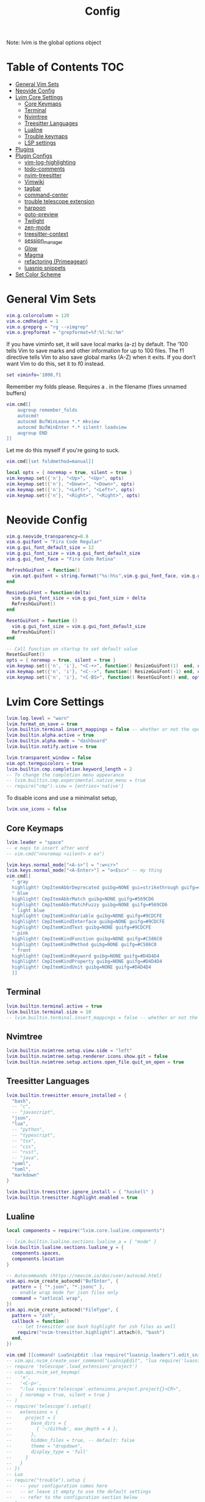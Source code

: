 #+title: Config
#+PROPERTY: :auto_tangle t
Note: lvim is the global options object

* Table of Contents :TOC:
- [[#general-vim-sets][General Vim Sets]]
- [[#neovide-config][Neovide Config]]
- [[#lvim-core-settings][Lvim Core Settings]]
  - [[#core-keymaps][Core Keymaps]]
  - [[#terminal][Terminal]]
  - [[#nvimtree][Nvimtree]]
  - [[#treesitter-languages][Treesitter Languages]]
  - [[#lualine][Lualine]]
  - [[#trouble-keymaps][Trouble keymaps]]
  - [[#lsp-settings][LSP settings]]
- [[#plugins][Plugins]]
- [[#plugin-configs][Plugin Configs]]
  - [[#vim-log-highlighting][vim-log-highlighting]]
  - [[#todo-comments][todo-comments]]
  - [[#nvim-treesitter][nvim-treesitter]]
  - [[#vimwiki][Vimwiki]]
  - [[#tagbar][tagbar]]
  - [[#command-center][command-center]]
  - [[#trouble-telescope-extension][trouble telescope extension]]
  - [[#harpoon][harpoon]]
  - [[#goto-preview][goto-preview]]
  - [[#twilight][Twilight]]
  - [[#zen-mode][zen-mode]]
  - [[#treesitter-context][treesitter-context]]
  - [[#session_manager][session_manager]]
  - [[#glow][Glow]]
  - [[#magma][Magma]]
  - [[#refactoring-primeagean][refactoring (Primeagean)]]
  - [[#luasnip-snippets][luasnip snippets]]
- [[#set-color-scheme][Set Color Scheme]]

* General Vim Sets
#+begin_src lua :tangle config-org.lua
vim.g.colorcolumn = 120
vim.o.cmdheight = 1
vim.o.grepprg = "rg --vimgrep"
vim.o.grepformat = "grepformat=%f:%l:%c:%m"
#+end_src

#+RESULTS:

If you have viminfo set, it will save local marks (a-z) by default. The ‘100 tells Vim to save marks and other information for up to 100 files. The f1 directive tells Vim to also save global marks (A-Z) when it exits. If you don’t want Vim to do this, set it to f0 instead.

#+begin_src lua :tangle config-org.lua
set viminfo='1000,f1
#+end_src

Remember my folds please. Requires a . in the filename (fixes unnamed buffers)

#+begin_src lua :tangle config-org.lua
vim.cmd[[
    augroup remember_folds
    autocmd!
    autocmd BufWinLeave *.* mkview
    autocmd BufWinEnter *.* silent! loadview
    augroup END
]]
#+end_src


Let me do this myself if you're going to suck.

#+begin_src lua :tangle config-org.lua
vim.cmd[[set foldmethod=manual]]
#+end_src

#+begin_src lua :tangle config-org.lua
local opts = { noremap = true, silent = true }
vim.keymap.set({'n'}, "<Up>", "<Up>", opts)
vim.keymap.set({'n'}, "<Down>", "<Down>", opts)
vim.keymap.set({'n'}, "<Left>", "<Left>", opts)
vim.keymap.set({'n'}, "<Right>", "<Right>", opts)
#+end_src

* Neovide Config
#+begin_src lua :tangle config-org.lua
vim.g.neovide_transparency=0.8
vim.o.guifont = "Fira Code Regular"
vim.g.gui_font_default_size = 12
vim.g.gui_font_size = vim.g.gui_font_default_size
vim.g.gui_font_face = "Fira Code Retina"

RefreshGuiFont = function()
  vim.opt.guifont = string.format("%s:h%s",vim.g.gui_font_face, vim.g.gui_font_size)
end

ResizeGuiFont = function(delta)
  vim.g.gui_font_size = vim.g.gui_font_size + delta
  RefreshGuiFont()
end

ResetGuiFont = function ()
  vim.g.gui_font_size = vim.g.gui_font_default_size
  RefreshGuiFont()
end

-- Call function on startup to set default value
ResetGuiFont()
opts = { noremap = true, silent = true }
vim.keymap.set({'n', 'i'}, "<C-+>", function() ResizeGuiFont(1)  end, opts)
vim.keymap.set({'n', 'i'}, "<C-->", function() ResizeGuiFont(-1) end, opts)
vim.keymap.set({'n', 'i'}, "<C-BS>", function() ResetGuiFont() end, opts)
#+end_src

* Lvim Core Settings
#+begin_src lua :tangle config-org.lua
lvim.log.level = "warn"
lvim.format_on_save = true
lvim.builtin.terminal.insert_mappings = false -- whether or not the open mapping applies in insert mode
lvim.builtin.alpha.active = true
lvim.builtin.alpha.mode = "dashboard"
lvim.builtin.notify.active = true

lvim.transparent_window = false
vim.opt.termguicolors = true
lvim.builtin.cmp.completion.keyword_length = 2
-- To change the completion menu appearance
-- lvim.builtin.cmp.experimental.native_menu = true
-- require("cmp").view = {entries='native'}
#+end_src

To disable icons and use a minimalist setup,
#+begin_src lua
lvim.use_icons = false
#+end_src

** Core Keymaps

#+begin_src lua :tangle config-org.lua
lvim.leader = "space"
-- e maps to insert after word
-- vim.cmd("nnoremap <silent> e ea")

lvim.keys.normal_mode["<A-s>"] = ":w<cr>"
lvim.keys.normal_mode["<A-Enter>"] = "o<Esc>" -- my thing
vim.cmd[[
  " gray
  highlight! CmpItemAbbrDeprecated guibg=NONE gui=strikethrough guifg=#808080
  " blue
  highlight! CmpItemAbbrMatch guibg=NONE guifg=#569CD6
  highlight! CmpItemAbbrMatchFuzzy guibg=NONE guifg=#569CD6
  " light blue
  highlight! CmpItemKindVariable guibg=NONE guifg=#9CDCFE
  highlight! CmpItemKindInterface guibg=NONE guifg=#9CDCFE
  highlight! CmpItemKindText guibg=NONE guifg=#9CDCFE
  " pink
  highlight! CmpItemKindFunction guibg=NONE guifg=#C586C0
  highlight! CmpItemKindMethod guibg=NONE guifg=#C586C0
  " front
  highlight! CmpItemKindKeyword guibg=NONE guifg=#D4D4D4
  highlight! CmpItemKindProperty guibg=NONE guifg=#D4D4D4
  highlight! CmpItemKindUnit guibg=NONE guifg=#D4D4D4
  ]]
#+end_src

** Terminal
#+begin_src lua :tangle config-org.lua
lvim.builtin.terminal.active = true
lvim.builtin.terminal.size = 10
-- lvim.builtin.terminal.insert_mappings = false -- whether or not the open mapping applies in insert mode
#+end_src

** Nvimtree
#+begin_src lua :tangle config-org.lua
lvim.builtin.nvimtree.setup.view.side = "left"
lvim.builtin.nvimtree.setup.renderer.icons.show.git = false
lvim.builtin.nvimtree.setup.actions.open_file.quit_on_open = true
#+end_src

#+RESULTS:

** Treesitter Languages

#+begin_src lua :tangle config-org.lua
lvim.builtin.treesitter.ensure_installed = {
  "bash",
  -- "c",
  -- "javascript",
  "json",
  "lua",
  -- "python",
  -- "typescript",
  -- "tsx",
  -- "css",
  -- "rust",
  -- "java",
  "yaml",
  "toml",
  "markdown"
}

lvim.builtin.treesitter.ignore_install = { "haskell" }
lvim.builtin.treesitter.highlight.enabled = true
#+end_src


** Lualine
#+begin_src lua :tangle config-org.lua
local components = require("lvim.core.lualine.components")

-- lvim.builtin.lualine.sections.lualine_a = { "mode" }
lvim.builtin.lualine.sections.lualine_y = {
  components.spaces,
  components.location
}
#+end_src

#+begin_src lua :tangle config-org.lua
-- Autocommands (https://neovim.io/doc/user/autocmd.html)
vim.api.nvim_create_autocmd("BufEnter", {
  pattern = { "*.json", "*.jsonc" },
  -- enable wrap mode for json files only
  command = "setlocal wrap",
})
vim.api.nvim_create_autocmd("FileType", {
  pattern = "zsh",
  callback = function()
    -- let treesitter use bash highlight for zsh files as well
    require("nvim-treesitter.highlight").attach(0, "bash")
  end,
})
#+end_src

#+begin_src lua :tangle config-org.lua
vim.cmd [[command! LuaSnipEdit :lua require("luasnip.loaders").edit_snippet_files()]]
-- vim.api.nvim_create_user_command("LuaSnipEdit", "lua require('luasnip.loaders').edit_snippet_files()")
-- require 'telescope'.load_extension('project')
-- vim.api.nvim_set_keymap(
--   'n',
--   '<C-p>',
--   ":lua require'telescope'.extensions.project.project{}<CR>",
--   { noremap = true, silent = true }
-- )
-- require('telescope').setup({
--   extensions = {
--     project = {
--       base_dirs = {
--         { '~/Github', max_depth = 4 },
--       },
--       hidden_files = true, -- default: false
--       theme = "dropdown",
--       display_type = 'full'
--     }
--   }
-- })
-- Lua
-- require("trouble").setup {
--   -- your configuration comes here
--   -- or leave it empty to use the default settings
--   -- refer to the configuration section below
-- }
-- local actions = require("telescope.actions")
#+end_src


#+begin_src lua
unmap a default keymapping
vim.keymap.del("n", "<C-Up>")
override a default keymapping
lvim.keys.normal_mode["<C-q>"] = ":q<cr>" -- or vim.keymap.set("n", "<C-q>", ":q<cr>" )

-- Change Telescope navigation to use j and k for navigation and n and p for history in both input and normal mode.
-- we use protected-mode (pcall) just in case the plugin wasn't loaded yet.
local _, actions = pcall(require, "telescope.actions)
lvim.builtin.telescope.defaults.mappings = {
  -- for input mode
  i = {
    ["<C-j>"] = actions.move_selection_next,
    ["<C-k>"] = actions.move_selection_previous,
    ["<C-n>"] = actions.cycle_history_next,
    ["<C-p>"] = actions.cycle_history_prev,
  },
  -- for normal mode
  n = {
    ["<C-j>"] = actions.move_selection_next,
    ["<C-k>"] = actions.move_selection_previous,
  },
}
#+end_src

#+begin_src lua :tangle config-org.lua
lvim.builtin.which_key.mappings["P"] = { "<cmd>Telescope projects<CR>", "Projects" }
#+end_src

** Trouble keymaps

#+begin_src lua :tangle config-org.lua
lvim.builtin.which_key.mappings["i"] = {
  name = "+Trouble",
  t = { "<cmd>TroubleToggle<cr>", "Toggle" },
  r = { "<cmd>Trouble lsp_references<cr>", "References" },
  f = { "<cmd>Trouble lsp_definitions<cr>", "Definitions" },
  d = { "<cmd>Trouble document_diagnostics<cr>", "Diagnostics" },
  q = { "<cmd>Trouble quickfix<cr>", "QuickFix" },
  l = { "<cmd>Trouble loclist<cr>", "LocationList" },
  w = { "<cmd>Trouble workspace_diagnostics<cr>", "Wordspace Diagnostics" },
}
#+end_src

** LSP settings
You can set a custom on_attach function that will be used for all the language servers
See https://github.com/neovim/nvim-lspconfig#keybindings-and-completion

Enable/disable automatic installation of servers.

#+begin_src lua :tangle config-org.lua
lvim.lsp.automatic_servers_installation = true
#+end_src

*** Manual LSP Config
See defaults: ~:lua print(vim.inspect(lvim.lsp.automatic_configuration.skipped_servers))~

#+begin_src lua :tangle config-org.lua
vim.list_extend(lvim.lsp.automatic_configuration.skipped_servers, { "pyright" })
vim.list_extend(lvim.lsp.automatic_configuration.skipped_servers, { "sumneko_lua" })
vim.list_extend(lvim.lsp.automatic_configuration.skipped_servers, { "pylsp" })

local opts = {} -- check the lspconfig documentation for a list of all possible options
require("lvim.lsp.manager").setup("pylsp", opts)

opts = {
  init_options = {
    token = "user_Ro0e1rU2jjNUeNvkCbKXlEpfKyeF3Z4g1vJ1CvgYWs6UEYiq_Lu3wM9QiOY"
  }
}
#+end_src

#+begin_src lua
require("lvim.lsp.manager").setup("sourcery", opts)

LSP: pymode (and python rope config)
vim.list_extend(lvim.lsp.automatic_configuration.skipped_servers, { "python-mode" })
require("lvim.lsp.manager").setup("python-mode", opts)
vim.g.pymode_rope = 0
vim.g.pymode_rope_prefix = '<C-c>'
vim.g.pymode_syntax = 1
vim.g.pymode_syntax_all = 1
vim.g.pymode_lint_cwindow = 0 -- Dont show quickfix window if errors are found on save
vim.g.pymode_rope_completion = 0
vim.g.pymode_lint = 0 -- Dont use pymode's linting
vim.g.pymode_options_max_line_length = 120
vim.g.pymode_lint_options_pep8.max_line_length = 120
vim.cmd("let g:pymode_lint_options_pep8 = {'max_line_length': g:pymode_options_max_line_length}")

#+end_src

*** Null-ls Formatters

Null-ls Formatters: Will override LSP formatting capabilities (if it exists)

#+begin_src lua :tangle config-org.lua
local formatters = require "lvim.lsp.null-ls.formatters"
formatters.setup {
  { command = "autopep8", filetypes = { "python" } },
  { command = "reorder-python-imports", filetypes = { "python" } },
}
#+end_src

*** Null-ls Linters

#+begin_src lua :tangle config-org.lua
local linters = require "lvim.lsp.null-ls.linters"
linters.setup {
  { command = "mypy", filetypes = { "python" } },
  {
    command = "flake8",
    filetypes = { "python" },
    extra_args = { "--max-line-length=120" },
  },
  {
    -- each linter accepts a list of options identical to https://github.com/jose-elias-alvarez/null-ls.nvim/blob/main/doc/BUILTINS.md#Configuration
    command = "shellcheck",
    ---@usage arguments to pass to the formatter
    -- these cannot contain whitespaces, options such as `--line-width 80` become either `{'--line-width', '80'}` or `{'--line-width=80'}`
    extra_args = { "--severity", "warning" },
  },
  {
    command = "codespell",
    extra_args = { "--ignore-words", "~/.config/codespell-ignore.txt" },
    ---@usage specify which filetypes to enable. By default a providers will attach to all the filetypes it supports.
    filetypes = { "javascript", "python" },
  },
}
#+end_src

* Plugins
This list extends the Lunarvim builtins

#+begin_src lua :tangle config-org.lua
lvim.plugins = {
  {
    "nvim-treesitter/nvim-treesitter-context"
  },
  {
    "nvim-treesitter/playground",
  },
  {
    "nvim-telescope/telescope-project.nvim",
    event = "BufWinEnter",
    setup = function()
      vim.cmd [[packadd telescope.nvim]]
    end,
  },
  {
    'nvim-telescope/telescope-ui-select.nvim',
  },
  {
    "luisiacc/gruvbox-baby", -- colorscheme
  },
  {
    "sainnhe/gruvbox-material" -- colorscheme
  },
  {
    "savq/melange" -- colorscheme
  },
  {
    "EdenEast/nightfox.nvim" -- colorscheme
  },
  {
    "ful1e5/onedark.nvim" -- colorscheme
  },
  {
    "rafamadriz/neon" -- colorscheme
  },
  {
    "tanvirtin/monokai.nvim" -- colorscheme
  },
  {
    "glepnir/zephyr-nvim" -- colorscheme
  },
  {
    "NTBBloodbath/doom-one.nvim" -- colorscheme
  },
  {
    "mg979/vim-visual-multi" -- multi-cursor
  },
  {
    "tpope/vim-surround" -- surround with symbols
  },
  {
    "folke/trouble.nvim",
    -- cmd = "TroubleToggle",
    requires = {
      "kyazdani42/nvim-web-devicons",
    }
  },
  {
    'dccsillag/magma-nvim',
    run = ':UpdateRemotePlugins'
  },
  {
    "kevinhwang91/nvim-bqf",
    event = { "BufRead", "BufNew" },
    config = function()
          require("bqf").setup({
            auto_enable = true,
            preview = {
              win_height = 12,
              win_vheight = 12,
              delay_syntax = 80,
              border_chars = { "┃", "┃", "━", "━", "┏", "┓", "┗", "┛", "█" },
            },
            func_map = {
              vsplit = "",
              ptogglemode = "z,",
              stoggleup = "",
            },
            filter = {
              fzf = {
                action_for = { ["ctrl-s"] = "split" },
                extra_opts = { "--bind", "ctrl-o:toggle-all", "--prompt", "> " },
              },
          },
      })
    end,
    requires = {
      {
        'junegunn/fzf',
        run = function()
          vim.fn['fzf#install']()
        end
      }
    }
  },
  {
    'tpope/vim-repeat'
  },
  {
    "preservim/tagbar"
  },
  {
    'Shatur/neovim-session-manager',  -- use to reload last session associated with a directory
  },
  {
    'ggandor/lightspeed.nvim', -- jump navigation
    -- event = "BufRead",
  },
  {
    "voldikss/vim-floaterm" -- floating terminal (think this is installed by default?)
  },
  {
    "gfeiyou/command-center.nvim", -- use to bookmark commands that dont need key bindings
    requires = { "nvim-telescope/telescope.nvim" }
  },
  {
    "folke/twilight.nvim", -- highlight current code blocks in focus mode
  },
  {
    "folke/zen-mode.nvim" -- focus mode
  },
  {
    "lukas-reineke/cmp-rg" -- ripgrep completion
  },
  {
    "ellisonleao/glow.nvim", -- preview markdown
    branch = 'main'
  },
  {
    "jbyuki/nabla.nvim" -- preview latex (not working)
  },
  {
    "vimwiki/vimwiki" -- note taking
  },
  {
    "tools-life/taskwiki" -- vimwiki/taskwarrior integration
  },
  {
    "ThePrimeagen/harpoon"
  },
  {
    "gyim/vim-boxdraw"
  },
  {
    "rmagatti/goto-preview",
    -- config = function()
    -- require('goto-preview').setup {
    --       width = 120; -- Width of the floating window
    --       height = 25; -- Height of the floating window
    --       default_mappings = false; -- Bind default mappings
    --       debug = false; -- Print debug information
    --       opacity = nil; -- 0-100 opacity level of the floating window where 100 is fully transparent.
    --       post_open_hook = nil -- A function taking two arguments, a buffer and a window to be ran as a hook.
    --       -- You can use "default_mappings = true" setup option
    --       -- Or explicitly set keybindings
    --       -- vim.cmd("nnoremap gpd <cmd>lua require('goto-preview').goto_preview_definition()<CR>")
    --       -- vim.cmd("nnoremap gpi <cmd>lua require('goto-preview').goto_preview_implementation()<CR>")
    --       -- vim.cmd("nnoremap gP <cmd>lua require('goto-preview').close_all_win()<CR>")
    --       -- Only set if you have telescope installed
    --       -- vim.cmd("noremap gpr <cmd>lua require('goto-preview').goto_preview_references()<CR>")
    --   }
    -- end
  },
  -- {
  --   "ThePrimeagen/refactoring.nvim",
  --   requires = {
  --     { "nvim-lua/plenary.nvim" },
  --     { "nvim-treesitter/nvim-treesitter" }
  --   },
  -- },
  -- {
  --    'mnowotnik/noteflow.nvim',
  --     run ='bash build.sh'
  -- }
  -- {
  --   "python-mode/python-mode" -- LSP stuff
  -- },

    {
      "norcalli/nvim-colorizer.lua",
        config = function()
          require("colorizer").setup({ "css", "scss", "html", "javascript" }, {
              RGB = true, -- #RGB hex codes
              RRGGBB = true, -- #RRGGBB hex codes
              RRGGBBAA = true, -- #RRGGBBAA hex codes
              rgb_fn = true, -- CSS rgb() and rgba() functions
              hsl_fn = true, -- CSS hsl() and hsla() functions
              css = true, -- Enable all CSS features: rgb_fn, hsl_fn, names, RGB, RRGGBB
              css_fn = true, -- Enable all CSS *functions*: rgb_fn, hsl_fn
              })
      end,
    },
    {
      "folke/todo-comments.nvim",
    },
    {
      "mtdl9/vim-log-highlighting",
    },
}
#+end_src

* Plugin Configs
** vim-log-highlighting

I want case-insensitive highlights for log files but can't get this to work.
#+begin_src lua
-- require("vim-log-highlighting").setup()
-- Log-higlighting: Add custom level identifiers
-- au rc Syntax log syn keyword logLevelEmergency EMERGENCY EMERG
-- au rc Syntax log syn keyword logLevelAlert ALERT
-- au rc Syntax log syn keyword logLevelNotice NOTICE
-- au rc Syntax log syn keyword logLevelTrace TRACE FINER FINEST
-- au rc Syntax log syn keyword logLevelError MY_CUSTOM_ERROR_KEYWORD
-- au rc Syntax log syn keyword logLevelCritical critical
-- au rc Syntax log syn keyword logLevelError error
-- au rc Syntax log syn keyword logLevelWarning warning
-- au rc Syntax log syn keyword logLevelInfo info
-- au rc Syntax log syn keyword logLevelDebug debug
#+end_src

#+begin_src lua :tangle config-org.lua
vim.cmd[[
au BufNewFile,BufRead *.log.* set filetype=log
]]
#+end_src

** todo-comments

#+begin_src lua :tangle config-org.lua
require("todo-comments").setup()
-- Nabla plugin for latex preview (not working)
vim.cmd[[
  " Customize with popup({border = ...})  : `single` (default), `double`, `rounded`
  nnoremap <A-c>:lua require("nabla").popup()<CR>
  ]]
#+end_src
** nvim-treesitter

#+begin_src lua :tangle config-org.lua
require("nvim-treesitter.configs").setup {
  playground = {
    enable = true,
    disable = {},
    updatetime = 25, -- Debounced time for highlighting nodes in the playground from source code
    persist_queries = false, -- Whether the query persists across vim sessions
    keybindings = {
      toggle_query_editor = 'o',
      toggle_hl_groups = 'i',
      toggle_injected_languages = 't',
      toggle_anonymous_nodes = 'a',
      toggle_language_display = 'I',
      focus_language = 'f',
      unfocus_language = 'F',
      update = 'R',
      goto_node = '<cr>',
      show_help = '?',
    },
  }
}
#+end_src


** Vimwiki
--  Vimwiki has a feature called "Temporary Wikis", that will treat every file with configured file-extension as
-- a wiki. To disable this feature add this to your vimrc:
-- let g:vimwiki_global_ext = 0
-- vim.cmd([[

#+begin_src lua
vim.g.vimwiki_list = {
  {  -- The first wiki is the default
    name = 'Projects',
    path = '~/Github/zet/Projects/',
    syntax = 'markdown',
    ext = '.md',
    diary_rel_path = '../Calendar',
    diary_index='index',
    links_space_char='_', -- replace spaces in link names with _ in filenames
  },
  {
    name = 'Home',
    path = '~/Github/zet/',
    syntax = 'markdown',
    ext = '.md',
    diary_rel_path = '/Calendar',
    diary_index='index',
    links_space_char='_', -- replace spaces in link names with _ in filenames
    auto_toc=1,
    auto_tags=1,
    auto_generate_tags=1,
    auto_generate_links=1,
    auto_diary_index=1,
  },
  {
    name = 'PA',
    path = '~/Github/zet/Projects/PA/',
    syntax = 'markdown',
    ext = '.md',
    diary_rel_path = '../../Calendar',
    diary_index='index',
    links_space_char='_', -- replace spaces in link names with _ in filenames
  },
{
    name = 'PairsML',
    path = '~/Github/zet/Projects/PairsML/',
    syntax = 'markdown',
    ext = '.md',
    diary_rel_path = '../../Calendar',
    diary_index='index',
    links_space_char='_', -- replace spaces in link names with _ in filenames
  }
}
vim.cmd([[au BufNewFile,BufFilePre,BufRead *.md set filetype=markdown]])
-- vim.g.vimwiki_tag_format = {
--   pre = [[\(^[ -]*tags\s*:.*\)\@<=]],
--   pre_mark = '',
--   post_mark = '',
--   sep = ' ',
-- }
-- vim.cmd([[let g:vimwiki_tag_format = {'pre': '\(^[ -]*tags\s*:.*\)\@<=', 'pre_mark': '', 'post_mark': '', 'sep': '>><<'}]])
-- vim.cmd([[
-- command! -buffer -nargs=* -complete=custom,vimwiki#tags#complete_tags \ VimwikiSearchTags VimwikiSearch /#<args>/
-- ]])
#+end_src
** tagbar

#+begin_src lua :tangle config-org.lua
vim.g.tagbar_autofocus = 1
vim.g.tagbar_autoclose = 1
#+end_src

*** Keymaps

#+begin_src lua :tangle config-org.lua
vim.api.nvim_set_keymap(
  "n",
  "<leader>tt",
  "<cmd>TagbarToggle<CR>",
  { noremap = true }
)

vim.api.nvim_set_keymap(
  "n",
  "<leader>tj",
  "<cmd>TagbarJumpNext<CR>",
  { noremap = true }
)
vim.api.nvim_set_keymap(
  "n",
  "<leader>tJ",
  "<cmd>TagbarJumpPrev<CR>",
  { noremap = true }
)
#+end_src

*** Markdown ctags setup
#+begin_src lua :tangle config-org.lua
local tagbar_config = {
  ctagstype= 'markdown',
  ctagsbin='~/Documents/markdown2ctags.py',
  ctagsargs= '-f - --sort=yes --sro=&&&',
  kinds={'s:sections', 'i:images'},
  sro='&&&',
  kind2scope={s='section'},
  sort=0,
}

vim.g.tagbar_type_markdown = tagbar_config
vim.g.tagbar_type_vimwiki = tagbar_config
vim.cmd([[
  let g:tagbar_type_markdown = {
      \ 'ctagstype': 'markdown',
      \ 'ctagsbin' : '~/Documents/markdown2ctags.py',
      \ 'ctagsargs' : '-f - --sort=yes --sro=»',
      \ 'kinds' : [
          \ 's:sections',
          \ 'i:images'
      \ ],
      \ 'sro' : '»',
      \ 'kind2scope' : {
          \ 's' : 'section',
      \ },
      \ 'sort': 0,
  \ }
  ]])
#+end_src

** command-center
Using this to bookmark commands/wiki dirs.

#+begin_src lua
local command_center = require("command_center")
local noremap = { noremap = true }
local silent_noremap = { noremap = true, silent = false }
-- let g:tagbar_type_markdown = {'ctagstype': 'markdown','ctagsbin' : '~/Documents/markdown2ctags.py','ctagsargs' : '-f - --sort=yes --sro=»','kinds' : ['s:sections','i:images'],'sro' : '»','kind2scope' : {'s' : 'section',},'sort': 0}

command_center.add({
  {
    description = "Home",
    cmd = "<CMD>VimwikiIndex 1<CR>",
    -- keybindings = { "n", "<leader>gd", noremap },
    category = "notes",
  },
  {
    description = "Projects",
    cmd = "<CMD>VimwikiIndex 2<CR>",
    category = "notes",
  },
  {
    description = "Portfolio Allocation",
    cmd = "<CMD>VimwikiIndex 3<CR>",
    category = "notes",
  },
  {
    description = "PairsML",
    cmd = "<CMD>VimwikiIndex 4<CR>",
    category = "notes",
  },
}, command_center.mode.ADD_ONLY)
#+end_src

*** Load Telescope Extenson

#+begin_src lua
local telescope = require("telescope")
telescope.setup {
  extensions = {
    command_center = {
      -- Below are default settings that can be overriden ...

      -- Specify what components are shown in telescope prompt;
      -- Order matters, and components may repeat
      components = {
        command_center.component.DESCRIPTION,
        command_center.component.CATEGORY, -- hopefully this is supported someday
        command_center.component.KEYBINDINGS,
        command_center.component.COMMAND,
      },

      -- Spcify by what components that search results are ordered;
      -- Order does not matter
      sort_by = {
        command_center.component.DESCRIPTION,
        command_center.component.KEYBINDINGS,
        command_center.component.COMMAND,
      },

      -- Change the separator used to separate each component
      separator = " ",

      -- When set to false,
      -- The description compoenent will be empty if it is not specified
      auto_replace_desc_with_cmd = true,

      -- Default title to Telescope prompt
      prompt_title = "Go to Wiki",
    }
  }
}
telescope.load_extension("command_center")
#+end_src

** trouble telescope extension

#+begin_src lua :tangle config-org.lua
local trouble = require("trouble.providers.telescope")
require("telescope").setup({
  defaults = {
    mappings = {
      i = { ["<c-t>"] = trouble.open_with_trouble },
      n = { ["<c-t>"] = trouble.open_with_trouble },
    },
  },
})
#+end_src

** harpoon

#+begin_src lua :tangle config-org.lua
vim.api.nvim_set_keymap("n", "<C-e>", "<cmd>:lua require('harpoon.ui').toggle_quick_menu()<CR>", { noremap = true })
vim.api.nvim_set_keymap("n", "<leader>a", "<cmd>:lua require('harpoon.mark').add_file()<CR>", { noremap = true })
vim.api.nvim_set_keymap("n", "<C-z>", "<cmd>:lua require('harpoon.ui').nav_file(1)<CR>", { noremap = true })
vim.api.nvim_set_keymap("n", "<C-x>", "<cmd>:lua require('harpoon.ui').nav_file(2)<CR>", { noremap = true })
vim.api.nvim_set_keymap("n", "<C-c>", "<cmd>:lua require('harpoon.ui').nav_file(3)<CR>", { noremap = true })
-- vim.api.nvim_set_keymap("n", "<C-v>", "<cmd>:lua require('harpoon.ui').nav_file(4)<CR>", { noremap = true })
vim.api.nvim_set_keymap("n", "<leader>H", "<cmd>:lua require('harpoon.cmd-ui').toggle_quick_menu()<CR>",{ noremap = true })
#+end_src

#+begin_src lua
lvim.builtin.which_key.mappings["H"] = {
  name = "+Harpoon",
  q = { "<cmd>lua require('harpoon.ui').toggle_quick_menu()<cr>", "Quick Menu" },
  m = { "<cmd>lua require('harpoon.mark').add_file()<cr>", "Mark File" },
}
#+end_src

#+begin_src lua :tangle config-org.lua
lvim.builtin.telescope.on_config_done = function(telescope)
  pcall(telescope.load_extension, "telescope-project")
  pcall(telescope.load_extension, "ui-select")
end
#+end_src

-- telescope.load_extension('harpoon')
** goto-preview

#+begin_src lua :tangle config-org.lua
require('goto-preview').setup {
  width = 80; -- Width of the floating window
  height = 60; -- Height of the floating window
  border = {"↖", "─" ,"┐", "│", "┘", "─", "└", "│"}; -- Border characters of the floating window
  default_mappings = false; -- Bind default mappings
  debug = false; -- Print debug information
  opacity = nil; -- 0-100 opacity level of the floating window where 100 is fully transparent.
  resizing_mappings = false; -- Arrow keys resize the floating window. <- This is messing me up bc its a global map, not just for their window
  post_open_hook = nil; -- A function taking two arguments, a buffer and a window to be ran as a hook.
  -- references = { -- Configure the telescope UI for slowing the references cycling window.
  --   telescope = telescope.themes.get_dropdown({ hide_preview = false }),
  -- },
  -- These two configs can also be passed down to the goto-preview definition and implementation calls for one off "peek" functionality.
  -- focus_on_open = true; -- Focus the floating window when opening it.
  -- dismiss_on_move = true; -- Dismiss the floating window when moving the cursor.
  -- force_close = true, -- passed into vim.api.nvim_win_close's second argument. See :h nvim_win_close
  -- bufhidden = "wipe", -- the bufhidden option to set on the floating window. See :h bufhidden
}
#+end_src
*** Keymaps
#+begin_src lua :tangle config-org.lua
vim.api.nvim_set_keymap("n", "gpd", "<cmd>lua require('goto-preview').goto_preview_definition()<CR>", {noremap=true})
vim.api.nvim_set_keymap("n", "gpi", "<cmd>lua require('goto-preview').goto_preview_implementation()<CR>", {noremap=true})
vim.api.nvim_set_keymap("n", "gP", "<cmd>lua require('goto-preview').close_all_win()<CR>", {noremap=true})
-- Shows references in telescope
vim.api.nvim_set_keymap("n", "gpr", "<cmd>lua require('goto-preview').goto_preview_references()<CR>", {noremap=true})
#+end_src
** Twilight
#+begin_src lua :tangle config-org.lua
require("twilight").setup({
  dimming = {
    alpha = 0.3, -- amount of dimming
    -- we try to get the foreground from the highlight groups or fallback color
    color = { "Normal", "#ffffff" },
    inactive = false, -- when true, other windows will be fully dimmed (unless they contain the same buffer)
  },
  context = 10, -- amount of lines we will try to show around the current line
  treesitter = true, -- use treesitter when available for the filetype
  -- treesitter is used to automatically expand the visible text,
  -- but you can further control the types of nodes that should always be fully expanded
  expand = { -- for treesitter, we we always try to expand to the top-most ancestor with these types
    "function_definition",
    "method_definition",
    "function",
    "method",
    "table_constructor",
    "table",
    -- "if_statement",
  },
  exclude = {}, -- exclude these filetypes
  -- Dont know why this doesnt work
  on_open = function(win)
     -- require('treesitter-context').enable()
    vim.cmd[[TSContextEnable]]
  end,
  -- on_close = function()
  --    require('treesitter-context').disable()
  -- end,
})
#+end_src
** zen-mode

#+begin_src lua :tangle config-org.lua
require("zen-mode").setup({
  window = {
    -- backdrop = 0.95, -- shade the backdrop of the Zen window. Set to 1 to keep the same as Normal
    -- height and width can be:
    -- * an absolute number of cells when > 1
    -- * a percentage of the width / height of the editor when <= 1
    -- * a function that returns the width or the height
    width = 140, -- width of the Zen window
    height = 1, -- height of the Zen window
    -- by default, no options are changed for the Zen window
    -- uncomment any of the options below, or add other vim.wo options you want to apply
    options = {
      signcolumn = "no", -- disable signcolumn
      -- number = false, -- disable number column
      -- relativenumber = false, -- disable relative numbers
      -- cursorline = false, -- disable cursorline
      -- cursorcolumn = false, -- disable cursor column
      -- foldcolumn = "0", -- disable fold column
      -- list = false, -- disable whitespace characters
    },
  },
  plugins = {
    -- disable some global vim options (vim.o...)
    -- comment the lines to not apply the options
    options = {
      enabled = true,
      ruler = false, -- disables the ruler text in the cmd line area
      showcmd = false, -- disables the command in the last line of the screen
    },
    twilight = { enabled = true }, -- enable to start Twilight when zen mode opens
    treesitter_context = { enabled = true },
    gitsigns = { enabled = false }, -- disables git signs
    tmux = { enabled = false }, -- disables the tmux statusline
    -- this will change the font size on kitty when in zen mode
    -- to make this work, you need to set the following kitty options:
    -- - allow_remote_control socket-only
    -- - listen_on unix:/tmp/kitty
    kitty = {
      enabled = false,
      font = "+4", -- font size increment
    },
  },
})
#+end_src

*** Keymaps

#+begin_src lua :tangle config-org.lua
lvim.keys.normal_mode['<leader>z'] = '<cmd>ZenMode<CR>'
-- lvim.builtin.which_key.mappings['z'] = '<cmd>ZenMode<CR>'
-- lvim.builtin.which_key.insert('z', '<cmd>ZenMode<CR>')
#+end_src

** treesitter-context
#+begin_src lua :tangle config-org.lua
require('treesitter-context').setup{
    enable = true, -- Enable this plugin (Can be enabled/disabled later via commands)
    max_lines = 0, -- How many lines the window should span. Values <= 0 mean no limit.
    trim_scope = 'outer', -- Which context lines to discard if `max_lines` is exceeded. Choices: 'inner', 'outer'
    patterns = { -- Match patterns for TS nodes. These get wrapped to match at word boundaries.
        -- For all filetypes
        -- Note that setting an entry here replaces all other patterns for this entry.
        -- By setting the 'default' entry below, you can control which nodes you want to
        -- appear in the context window.
        default = {
            'class',
            'function_definition',
            'function',
            'method_definition',
            'method',
            -- 'for', -- These won't appear in the context
            -- 'while',
            -- 'if',
            -- 'switch',
            -- 'case',
        },
        -- Example for a specific filetype.
        -- If a pattern is missing, *open a PR* so everyone can benefit.
        --   rust = {
        --       'impl_item',
        --   },
    },
    exact_patterns = {
        -- Example for a specific filetype with Lua patterns
        -- Treat patterns.rust as a Lua pattern (i.e "^impl_item$" will
        -- exactly match "impl_item" only)
        -- rust = true,
    },

    -- [!] The options below are exposed but shouldn't require your attention,
    --     you can safely ignore them.

    zindex = 20, -- The Z-index of the context window
    mode = 'cursor',  -- Line used to calculate context. Choices: 'cursor', 'topline'
}
#+end_src
** session_manager
#+begin_src lua :tangle config-org.lua
local Path = require('plenary.path')
require('session_manager').setup({
  sessions_dir = Path:new(vim.fn.stdpath('data'), 'sessions'), -- The directory where the session files will be saved.
  -- sessions_dir = Path:new('/home/marco/.config/vim-sessions'), -- The directory where the session files will be saved.
  path_replacer = '__', -- The character to which the path separator will be replaced for session files.
  colon_replacer = '++', -- The character to which the colon symbol will be replaced for session files.
  autoload_mode = require('session_manager.config').AutoloadMode.CurrentDir, -- Define what to do when Neovim is started without arguments. Possible values: Disabled, CurrentDir, LastSession
  autosave_last_session = true, -- Automatically save last session on exit and on session switch.
  autosave_ignore_not_normal = true, -- Plugin will not save a session when no buffers are opened, or all of them aren't writable or listed.
  autosave_ignore_filetypes = { -- All buffers of these file types will be closed before the session is saved.
    'gitcommit',
  },
  autosave_only_in_session = false, -- Always autosaves session. If true, only autosaves after a session is active.
  max_path_length = 80, -- Shorten the display path if length exceeds this threshold. Use 0 if don't want to shorten the path at all.
})
#+end_src

** Glow
*** Keymaps

#+begin_src lua :tangle config-org.lua
lvim.keys.normal_mode["<C-g>"] = ":Glow<cr>"
#+end_src
** Magma

#+begin_src lua
let g:magma_automatically_open_output = v:true
#+end_src

*** Keymaps

#+begin_src lua :tangle config-org.lua
vim.cmd([[
    nnoremap <expr> <LocalLeader>r nvim_exec('MagmaEvaluateOperator', v:true)
    nnoremap <silent>       <LocalLeader>rr :MagmaEvaluateLine<CR>
    xnoremap <silent>       <LocalLeader>r  :<C-u>MagmaEvaluateVisual<CR>
    nnoremap <silent>       <LocalLeader>rc :MagmaReevaluateCell<CR>
    nnoremap <silent>       <LocalLeader>rd :MagmaDelete<CR>
    nnoremap <silent>       <LocalLeader>ro :MagmaShowOutput<CR>
]])

#+end_src


These are the defaults, labelling them in whichkey would be convenient.

#+begin_src lua
lvim.builtin.which_key.register({
  ["<LocalLeader>"] = {
    name = "+Magma",
    rr = { "<cmd>MagmaEvaluateLine<cr>", "Evaluate Line" },
    r = { "<cmd>MagmaEvaluateVisual<cr>", "Evaluate Visual" },
    rc = { "<cmd>MagmaReevaluateCell<cr>", "Revaluate Cell" },
    rd = { "<cmd>MagmaDelete<cr>", "Magma Delete" },
    ro = { "<cmd>MagmaShowOutput<cr>", "Magma Show Output" },

  },
})
#+end_src
** refactoring (Primeagean)

Using sourcery for now.

#+begin_src lua
require('refactoring').setup({})
load refactoring Telescope extension
require("telescope").load_extension("refactoring")
local sources = { null_ls.builtins.code_actions.refactoring }
local code_actions = require "lvim.lsp.null-ls.code_actions"
code_actions.setup(
  {
    command = "refactoring",
    filetypes = { "python" },
  }
)
remap to open the Telescope refactoring menu in visual mode
vim.api.nvim_set_keymap(
  "v",
  "<leader>rr",
  "<Esc><cmd>lua require('telescope').extensions.refactoring.refactors()<CR>",
  { noremap = true }
)
#+end_src

** luasnip snippets

#+begin_src lua :tangle config-org.lua
local ls = require('luasnip')
-- some shorthands...
local s = ls.snippet
local sn = ls.snippet_node
local t = ls.text_node
local i = ls.insert_node
local f = ls.function_node
local c = ls.choice_node
local d = ls.dynamic_node
local r = ls.restore_node
local l = require("luasnip.extras").lambda
local rep = require("luasnip.extras").rep
local p = require("luasnip.extras").partial
local m = require("luasnip.extras").match
local n = require("luasnip.extras").nonempty
local dl = require("luasnip.extras").dynamic_lambda
local fmt = require("luasnip.extras.fmt").fmt
local fmta = require("luasnip.extras.fmt").fmta
local types = require("luasnip.util.types")
local conds = require("luasnip.extras.expand_conditions")

-- args is a table, where 1 is the text in Placeholder 1, 2 the text in
-- placeholder 2,...
local function copy(args)
  return args[1]
end

ls.add_snippets("all", {
  -- trigger is `fn`, second argument to snippet-constructor are the nodes to insert into the buffer on expansion.
  s("fn", {
    -- Simple static text.
    t("//Parameters: "),
    -- function, first parameter is the function, second the Placeholders
    -- whose text it gets as input.
    f(copy, 2),
    t({ "", "function " }),
    -- Placeholder/Insert.
    i(1),
    t("("),
    -- Placeholder with initial text.
    i(2, "int foo"),
    -- Linebreak
    t({ ") {", "\t" }),
    -- Last Placeholder, exit Point of the snippet.
    i(0),
    t({ "", "}" }),
  }),
  s("typing", {
    t({ "from __future__ import annotations", "from typing import TYPE_CHECKING", "if TYPE_CHECKING:", "" }),
    i(0),
  })
  -- Alternative printf-like notation for defining snippets. It uses format
  -- string with placeholders similar to the ones used with Python's .format().
  -- s(
  --   "fmt1",
  --   fmt("To {title} {} {}.", {
  --     i(2, "Name"),
  --     i(3, "Surname"),
  --     title = c(1, { t("Mr."), t("Ms.") }),
  --   })
  -- ),
}
)
#+end_src

* Set Color Scheme

#+begin_src lua :tangle config-org.lua
vim.g.onedark_transparent = true

vim.g.gruvbox_material_background = "soft"
vim.g.gruvbox_material_transparent_background = 0
lvim.colorscheme = "gruvbox-material"
#+end_src

#+RESULTS:
